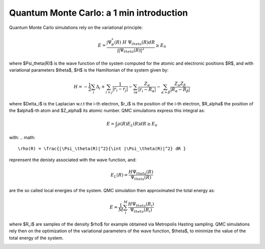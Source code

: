 Quantum Monte Carlo: a 1 min introduction
========================

Quantum Monte Carlo simulations rely on the variational principle:

.. math::

    E = \frac{\int \Psi^*_\theta(R) \; H \; \Psi_theta(R) dR}{\int |\Psi_theta(R)|^2} \geq E_0

where $\Psi_\theta(R)$ is the wave function of the system computed for the atomic and electronic positions $R$, and with variational parameters $\theta$, $H$ is the Hamiltonian of the system given by:

.. math::

    H = -\frac{1}{2}\sum_i \Delta_i + \sum_{i>j} \frac{1}{|r_i-r_j|} - \sum_{i\alpha} \frac{Z_\alpha}{|r_i-R_\alpha|} - \sum_{\alpha>\beta}\frac{Z_\alpha Z_\beta}{|R_\alpha-R_\beta|}

where $\Delta_i$ is the Laplacian w.r.t the i-th electron, $r_i$ is the position of the i-th electron, $R_\alpha$ the position of the $\alpha$-th atom and $Z_\alpha$ its atomic number.
QMC simulations express this integral as:

.. math::

    E = \int \rho(R)E_L(R)dR \geq E_0

with:
.. math::
    \rho(R) = \frac{|\Psi_\theta(R)|^2}{\int |\Psi_\theta(R)|^2} dR }

reprensent the denisty associated with the wave function, and:

.. math::

    E_L(R) = \frac{H\Psi_theta(R)}{\Psi_theta(R)}

are the so called local energies of the system. QMC simulation then approximated the total energy as:

.. math::
    E \approx \frac{1}{M}\sum_i^M \frac{H\Psi_theta(R_i)}{\Psi_theta(R_i)}

where $R_i$ are samples of the density $\rho$ for example obtained via Metropolis Hasting sampling. 
QMC simulations rely then on the optimization of the variational parameters of the wave function, $\theta$, to minimize the value
of the total energy of the system.

.. image:: ../../pics/qmc.png